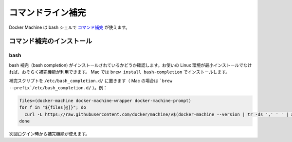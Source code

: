 .. -*- coding: utf-8 -*-
.. URL: https://docs.docker.com/machine/completion/
.. SOURCE: https://github.com/docker/machine/blob/master/docs/completion.md
   doc version: 1.10
      https://github.com/docker/machine/commits/master/docs/completion.md
.. check date: 2016/03/09
.. Commits on Feb 11, 2016 0eb405f1d7ea3ad4c3595fb2c97d856d3e2d9c5c
.. -------------------------------------------------------------------

.. Command-line Completion

.. _machine-completion:

==================================================
コマンドライン補完
==================================================

.. Docker Machine comes with command completion for the bash shell.

Docker Machine は bash シェルで `コマンド補完 <https://en.wikipedia.org/wiki/Command-line_completion>`_ が使えます。


.. Installing Command Completion

.. _installing-command-completion-machine:

コマンド補完のインストール
==============================

.. Bash

bash
----------

.. Make sure bash completion is installed. If you use a current Linux in a non-minimal installation, bash completion should be available. On a Mac, install with brew install bash-completion

bash 補完（bash completion) がインストールされているかどうか確認します。お使いの Linux 環境が最小インストールでなければ、おそらく補完機能が利用できます。 Mac では ``brew install bash-completion`` でインストールします。

.. Place the completion scripts in /etc/bash_completion.d/ (`brew --prefix`/etc/bash_completion.d/ on a Mac), using e.g.

補完スクリプトを ``/etc/bash_completion.d/`` に置きます（ Mac の場合は ```brew --prefix`/etc/bash_completion.d/`` ）。例：

.. code-block:: bash

   files=(docker-machine docker-machine-wrapper docker-machine-prompt)
   for f in "${files[@]}"; do
     curl -L https://raw.githubusercontent.com/docker/machine/v$(docker-machine --version | tr -ds ',' ' ' | awk 'NR==1{print $(3)}')/contrib/completion/bash/$f.bash > `brew --prefix`/etc/bash_completion.d/$f
   done

.. Completion will be available upon next login.

次回ログイン時から補完機能が使えます。
